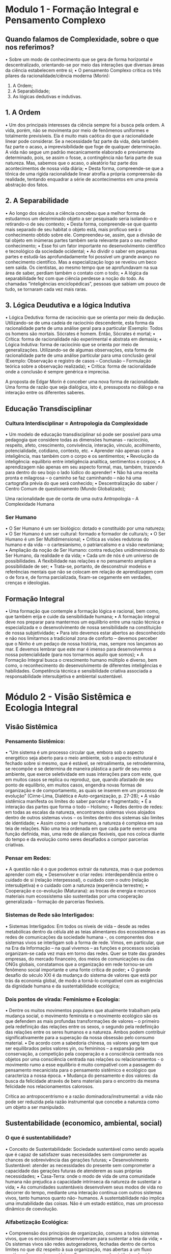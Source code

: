 
* Modulo 1 - Formação Integral e Pensamento Complexo
** Quando falamos de Complexidade, sobre o que nos referimos?
• Sobre um modo de conhecimento que se gera de forma horizontal e
descentralizado, orientando-se por meio das interações que diversas
áreas da ciência estabelecem entre si;
• O pensamento Complexo critica os três pilares da racionalidade/ciência
moderna (Morin):
1. A Ordem;
2. A Separabilidade;
3. As lógicas dedutivas e indutivas.
** 1. A Ordem
• Um dos principais interesses da ciência sempre foi a busca pela ordem. A vida, porém,
não se movimenta por meio de fenômenos uniformes e totalmente previsíveis. Ela é
muito mais caótica do que a racionalidade linear pode considerar. Se a necessidade faz
parte da vida, dela também faz parte o acaso, a imprevisibilidade que foge de qualquer
determinação. A vida não segue um padrão mecanicamente elaborado e previamente
determinado, pois, se assim o fosse, a contingência não faria parte de sua natureza.
Mas, sabemos que o acaso, o aleatório faz parte dos acontecimentos de nossa vida
diária;
• Desta forma, compreende-se que a tônica de uma rígida racionalidade linear atrofia a
própria compreensão da realidade, tentando enquadrar a série de acontecimentos em
uma previa abstração dos fatos.
** 2. A Separabilidade
• Ao longo dos séculos a ciência concebeu que a melhor forma de estudarmos um determinado
objeto a ser pesquisado seria isolando-o e retirando-o de seu contexto;
• Desta forma, compreende-se que quanto mais separado de seu habitat o objeto está, mais
profícuo será o conhecimento obtido sobre ele. Compreendeu-se, assim, que a divisão de tal
objeto em inúmeras partes também seria relevante para o seu melhor conhecimento;
• Esse foi um fator importante no desenvolvimento científico e tecnológico da sociedade
ocidental;
• Ao dividir o saber em pequenas partes e estudá-las aprofundadamente foi possível um grande
avanço no conhecimento científico. Mas a especialização logo se revelou um beco sem saída.
Os cientistas, ao mesmo tempo que se aprofundavam na sua área de saber, perdiam também
o contato com o todo;
• A lógica da separabilidade fez com que ciência perdesse a noção do todo. As chamadas
“inteligências enciclopédicas”, pessoas que sabiam um pouco de tudo, se tornaram cada vez
mais raras.
** 3. Lógica Deudutiva e a lógica Indutiva
• Lógica Dedutiva: forma de raciocínio que se orienta por meio da dedução. Utilizando-se
de uma cadeia de raciocínio descendente, esta forma da racionalidade parte de uma
análise geral para a particular (Exemplo: Todos os homens são mortais. Sócrates é
homem. Então, Sócrates é mortal;
• Crítica: forma de racionalidade não experimental e abstrata em demasia;
• Lógica Indutiva: forma de raciocínio que se orienta por meio de generalizações.
Utilizando-se de algumas observações, esta forma de racionalidade parte de uma
análise particular para uma conclusão geral (Exemplo: Observação e registro de casos –
Conclusão – Formulação teórica sobre a observação realizada);
• Crítica: forma de racionalidade onde a conclusão é sempre genérica e imprecisa.

A proposta de Edgar Morin é
conceber uma nova forma de
racionalidade. Uma forma de
razão que seja dialógica, isto
é, pressuposta no diálogo e
na interação entre os
diferentes saberes.

** Educação Transdisciplinar
*** Cultura Interdisciplinar = Antropologia da Complexidade
• Um modelo de educação transdisciplinar só pode ser possível para uma pedagogia que
considere todas as dimensões humanas – raciocínio, respeito, afeto, crescimento, convivência,
interação, vinculo, acolhimento, potencialidade, cotidiano, contexto, etc.
• Aprender não apenas com a inteligência, mas também com o corpo e os sentimentos;
• Revolução da inteligência: equilíbrio entre inteligência analítica, sentimentos e corpos;
• A aprendizagem não apenas em seu aspecto formal, mas, também, trazendo para dentro do
seu bojo o lado lúdico do aprender!
• Não há uma receita pronta e milagrosa – o caminho se faz caminhando – não há uma
cartografia prévia do que será conhecido;
• Descentralização do saber / Centro Comum de questionamento (Mundo Globalizado);

Uma
racionalidade
que de conta
de uma outra
Antropologia
–
A
Complexidade
Humana

*** Ser Humano
• O Ser Humano é um ser biológico: dotado e constituído por uma natureza;
• O Ser Humano é um ser cultural: formado e formador de cultura/s;
• O Ser Humano é um Ser Multidimensional;
• Crítica as visões redutoras do humano e da vida – o cartesianismo, o patriarcalismo e a visão
newtoniana;
• Ampliação da noção de Ser Humano: contra reduções unidimensionais do Ser Humano, da
realidade e da vida;
• Cada um de nós é um universo de possibilidades. A flexibilidade nas relações e no pensamento
ampliam a possibilidade de ser;
• Trata-se, portanto, de desconstruir modelos e referências mentais que não se colocam em
relação de aprendizagem com o de fora e, de forma parcializada, fixam-se cegamente em
verdades, crenças e ideologias.

** Formação Integral
• Uma formação que contemple a formação lógica e racional, bem como, que também
erija e cuide da sensibilidade humana;
• A formação integral deve nos preparar para mantermos um equilíbrio entre uma razão
técnica e especializada e o desenvolvimento de nossa sensibilidade na constituição de
nossa subjetividade;
• Para isto devemos estar abertos ao desconhecido e não nos limitarmos a tradicional
zona de conforto – devemos perceber que o Ninho é um pedaço de nossa história, mas,
sempre nos lançamos ao mar. E devemos lembrar que este mar é imenso para
desenvolvermos a nossa potencialidade (para nos tornarmos aquilo que somos);
• A Formação Integral busca o crescimento humano múltiplo e diverso, bem como, o
reconhecimento do desenvolvimento de diferentes inteligências e habilidades.
Competência técnica e sensibilidade criativa associada a responsabilidade intersubjetiva
e ambiental sustentável.


* Módulo 2 - Visão Sistêmica e Ecologia Integral
** Visão Sistêmica
*** Pensamento Sistêmico:
• “Um sistema é um processo circular que, embora sob o aspecto
energético seja aberto para o meio ambiente, sob o aspecto
estrutural é fechado sobre si mesmo, que é estável, se retroalimenta,
se retrodetermina, se recompõe e se determina de maneira plástica a
partir de seu meio ambiente, que exerce seletividade em suas
interações para com este, que em muitos casos se replica ou
reproduz, que, quando afastado de seu ponto de equilíbrio, em
muitos casos, engendra novas formas de organização e de
comportamento, as quais se inserem em um processo de evolução”
(Cirne-Lima, Dialética e Auto-organização, p. 27-28);
• A visão sistêmica manifesta os limites do saber parcelar e
fragmentado;
• É a interação das partes que forma o todo – Holismo;
• Redes dentro de redes: em todas as escalas da natureza,
encontramos sistemas vivos alojados dentro de outros
sistemas vivos – os limites dentro dos sistemas são limites
de identidade;
• Assim como o ser humano, a natureza é complexa em sua
teia de relações. Não uma teia ordenada em que cada parte
exerce uma função definida, mas, uma rede de alianças
flexíveis, que nos coloca diante do tempo e da evolução
como seres desafiados a compor parcerias criativas.
*** Pensar em Redes:
• A questão não é o que podemos extrair da natureza, mas o
que podemos aprender com ela;
• Desenvolver e criar redes: interdependência entre o
cuidado de si (relação interpessoal), o cuidado com o outro
(relação intersubjetiva) e o cuidado com a natureza
(experiência terrestre);
• Cooperação e co-evolução (Maturana): as trocas de energia
e recursos materiais num ecossistema são sustentadas por
uma cooperação generalizada – formação de parcerias
flexíveis.
*** Sistemas de Rede são Interligados:
• Sistemas Interligados: Em todos os níveis de vida – desde as redes metabólicas dentro
da célula até as teias alimentares dos ecossistemas e as redes de comunicações da
sociedade humana -, os componentes dos sistemas vivos se interligam sob a forma de
rede. Vimos, em particular, que na Era da Informação – na qual vivemos – as funções e
processos sociais organizam-se cada vez mais em torno das redes. Quer se trate das
grandes empresas, do mercado financeiro, dos meios de comunicações ou das ONGs
globais, constatamos que a organização em rede tornou-se um fenômeno social
importante e uma fonte crítica de poder;
• O grande desafio do século XXI é da mudança do sistema de valores que está por trás
da economia global, de modo a torná-lo compatível com as exigências da dignidade
humana e da sustentabilidade ecológica;
*** Dois pontos de virada: Feminismo e Ecologia:
• Dentre os muitos movimentos populares que atualmente trabalham pela mudança social, o
movimento feminista e o movimento ecológico são os que defendem as mais profundas
transformações de valores – o primeiro pela redefinição das relações entre os sexos, o segundo
pela redefinição das relações entre os seres humanos e a natureza. Ambos podem contribuir
significativamente para a superação da nossa obsessão pelo consumo material.
• De acordo com a sabedoria chinesa, os valores yang tem que ser equilibrados pelos valores yin,
ou femininos – a expansão pela conservação, a competição pela cooperação e a consciência
centrada nos objetos por uma consciência centrada nas relações ou relacionamentos - o
movimento rumo a esse equilíbrio é muito compatível com a passagem do pensamento
mecanicista para o pensamento sistêmico e ecológico que caracteriza a nossa época.
• Mudança do pensamento e dos valores: da busca da felicidade através de bens materiais para
o encontro da mesma felicidade nos relacionamentos calorosos.

Crítica ao antropocentrismo e
a razão
dominadora/instrumental: a
vida não pode ser reduzida
pela razão instrumental que
concebe a natureza como um
objeto a ser manipulado.

** Sustentabilidade (economico, ambiental, social)
*** O que é sustentabilidade?
• Conceito de Sustentabilidade: Sociedade sustentável como sendo aquela que é capaz de
satisfazer suas necessidades sem comprometer as chances de sobrevivência das gerações
futuras;
• Desenvolvimento Sustentável: atender as necessidades do presente sem comprometer a
capacidade das gerações futuras de atenderem as suas próprias necessidades;
• Casa-Terra: onde o modo de vida de uma comunidade humana não prejudica a capacidade
intrínseca da natureza de sustentar a vida;
• As comunidades sustentáveis desenvolvem seus modos de vida no decorrer do tempo,
mediante uma interação contínua com outros sistemas vivos, tanto humanos quanto não-
humanos. A sustentabilidade não implica uma imutabilidade das coisas. Não é um estado
estático, mas um processo dinâmico de coevolução.
*** Alfabetização Ecológica:
• Compreensão dos princípios de organização, comuns a todos sistemas vivos, que os
ecossistemas desenvolveram para sustentar a teia da vida;
• Os sistemas vivos são redes autogeradores, fechadas dentro de certos limites no que
diz respeito à sua organização, mas abertas a um fluxo contínuo de energia e matéria.
• Essa compreensão sistêmica da vida nos permite formular um conjunto de princípios
de organização que podem ser chamados de princípios básicos da ecologia e usados
como diretrizes para a construção de comunidades humanas sustentáveis.
• Em específico, há seis princípios da ecologia que dizem respeito diretamente à
sustentação da vida: redes, ciclos, energia solar, alianças (parcerias), diversidade e
equilíbrio dinâmico.


* Módulo 3 - Inteligência Coletiva e Transdisciplinaridade
** Educação Transdisciplinar
*** Relembrando o que é transdisciplinaridade:
• Um modelo de educação transdisciplinar só pode ser possível para uma pedagogia que considere
todas as dimensões humanas – raciocínio, respeito, afeto, crescimento, convivência, interação,
vinculo, acolhimento, potencialidade, cotidiano, contexto, etc.
• Aprender não apenas com a inteligência, mas também com o corpo e os sentimentos;
• Revolução da inteligência: equilíbrio entre inteligência analítica, sentimentos e corpos;
• A aprendizagem não apenas em seu aspecto formal, mas, também, trazendo para dentro do seu
bojo o lado lúdico do aprender!
• Não há uma receita pronta e milagrosa – o caminho se faz caminhando – não há uma cartografia
prévia do que será conhecido;
• Descentralização do saber / Centro Comum de questionamento (Mundo Globalizado);
• Para este processo faz-se necessário compreender os passos do Relatório Delors: aprender a
conhecer, aprender a fazer, aprender a viver em conjunto e aprender a ser.
*** Relatório Delors
**** Aprender a conhecer
Aprender os métodos utilizados para distinguir o real
do ilusório e para este fim o espírito científico é
essencial! Ser capaz de estabelecer pontes. Pontes
entre os diferentes saberes, entre estes saberes e a
vida cotidiana e entre as nossas próprias
subjetividades. Busca-se, portanto, a formação de um
humano re-ligado e dotado de uma maior
flexibilização!
**** Aprender a fazer
Aquisição de uma especialização. Mas não uma
especialização excessiva e petrificada. Uma
especialização que domine uma técnica, porém,
que seja flexível o suficiente para estar ligada e
conectada a outras profissões. O aprender a
fazer exige também a criatividade para se fazer o
novo!
**** Aprender a viver em conjunto
Não é o mesmo que apenas tolerar o outro, fingir
escutar o outro permanecendo convicto da justeza
absoluta de suas próprias posições. Respeitar as
normas de convívio social exige uma validação que
perpassa a experiência interior de cada ser. Ou seja,
exige que cada um se reconheça a si mesmo na face
do Outro, como unidade aberta e pluralidade
complexa. Este é um aprendizado permanente.
**** Aprender a ser
Exige uma eterna aprendizagem de seus próprios
condicionamentos, sua harmonia ou desarmonia
na vida social, as fundações de suas convicções,
descobrir a sua existência. Exige uma relação
transpessoal - aprender a não tratar o Outro
como um objeto e reconhecê-lo como alguém
que constrói junto comigo o objeto.
** Inteligência Coletiva
*** Inteligência coletiva
• Desenvolvimento de formas de saber que são como ferramentas que buscam
aperfeiçoar e qualificar a vida e as relações de convivência;
• O espaço do saber emerge da forma singular através da sociedade da
informação e do acesso democrático aos saberes e da possibilidade de liberação
de canais de comunicação;
• Auto-organização: organizada não por um centro, mas, espontânea – um campo
que fomenta a cooperação, troca de ideias e o desenvolvimento social e
cultural;
• Inteligência Coletiva como uma memória compartilhada, tecida em conjunto e
auto-organizada;
• Inteligência Coletiva: processo colaborativo (amizade) e competitivo
(liberdade);
• É a partir do equilíbrio entre cooperação e competição que nasce a inteligência
coletiva.
• Modelos Rígidos não desencadeiam um processo
evolutivo;
• A diversidade e as conexões dinâmicas atestam isto;
• O diálogo e a abertura sempre fomentam o
crescimento, ao sair de si para falar com o outro,
onde ambos devem ser receptivos e propositivos;
• Assim, o saber se faz em conjunto e o pensamento
torna-se nômade, cidadão do mundo sem perder sua
identidade local;
• Mediador: Há muitas formas de organização e o desafio é
inventarmos todos juntos formas de organização que não sejam nem
anárquicas – onde não haveria nenhuma forma de cooperação –
nem demasiadamente rígidas, mas sim as que permitam otimizar a
capacidade de invenção das pessoas, suas competências, suas
experiências, suas memórias;
• Hoje, no entanto, desde o desenvolvimento do ciberespaço,
podemos observar ou mergulhar na inteligência coletiva da
humanidade quando navegamos na web, quando participamos de
um fórum de discussão em uma língua e depois de outro em outra
língua etc. De repente, esse ecossistema das ideias humanas torna-
se palpável e percebemos que participamos dele, que nós é que o
tornamos vivo.
*** Capitais de Inteligência Coletiva
**** Capital Físico e Técnico
**** Capital Cultural = memória
**** Capital Social = vínculos, confiança
**** Capital Intelectual:
• Essa inventividade (que não é a
relação das pessoas entre si, nem dos signos entre
si) é a relação das pessoas com as ideias.
• Nós oferecemos nossa energia, nossa atenção,
nossas emoções e em troca as ideias nos dão mais
capital social, mais capital cultural e mais capital
técnico.

* Módulo 4 - Cultura, Diferença e Diversidade
** Cultura e humanização
*** O que é cultura?
**** Semântica - Dois sentidos:
***** Antiguidade:
• cultura como cultivo da educação e da virtude. Expressão advinda do verbo
latino colere – Cuidado do humano com a natureza, com os deuses (culto), com a
educação e a formação;
• Cultura e natureza não se opõem – cultura como segunda natureza que complementa a
primeira através do cultivo;
***** Modernidade:
• sinônimo de civilização. Advinda do latim, civil, a expressão agora designa
resultados da formação ou educação dos seres humanos;
• Separação e oposição entre natureza (que se constitui por leis necessárias de causa e
efeito) e cultura (que se estabelece pela liberdade e pela razão);
• Cultura como a edificação das obras humanas manifesta por meio da civilização – cultura
torna-se sinônimo de história (transformação racional por meio das relações humanas
com e no tempo).
**** A(s) Cultura(s)
• Acepção antropológica: referência para o significado é o início das culturas;
• “Assim, para muitos antropólogos, a diferença homem-Natureza surge quando os
humanos decretam uma lei que não poderá ser transgredida sem levar o culpado à
morte, exigida pela comunidade: a lei da proibição do incesto, desconhecida pelos
animais.” (CHAUÍ, 2000, p. 3)
• A lei, portanto, institui uma ordem simbólica de três pilares:
1. Símbolo como restrição/permissão: atribuição de valores, as coisas, relações humanas
e acontecimentos;
2. Símbolo como instituição fenomenológica: representação e interpretação da realidade;
3. Fundação da sociabilidade: por meio de um conjunto de práticas lega comportamentos,
instituições e ações.
• Pluralidade do sentido: “(...) uma mesma sociedade, por ser temporal e histórica, passa
por transformações culturais amplas e, sob esse aspecto, antropologia e História se
completam, ainda que os ritmos temporais das várias sociedades não sejam os mesmos,
algumas mudando mais lentamente e outras mais rapidamente.” (CHAUÍ, 2000, p. 4)
**** Cultura como invenção da relação com o Outro:
• Definição conceitual: “(...) Cultura é a
maneira pela qual os humanos se
humanizam por meio de práticas que
criam a existência social, econômica,
política, religiosa, intelectual e
artística.” (CHAUÍ, 2000, p. 4)
*** A Cultura na Modernidade Líquida
**** Universo Contemporâneo
• Bauman: Cultura como ‘fábrica de ordem’ – estabelecimento e manutenção da
ordem social por meio da transmissão e da fixação de valores, sobretudo por
meio das instituições sociais;
• Bourdieu: Cultura no século XX reforça e garante as diferenças sociais
hierárquicas;
• Modernidade Sólida: cultura como formação (conserva como algo sólido) do
cidadão para o Estado-Nação / Modernidade Líquida: cultura como propósito
de formação de consumidores – cultura na lógica de mercado;
• Em um mundo caracterizado como constante aceleração e transformação –
líquido: a cultura torna-se um dispositivo de sedução dos sujeitos, objetivando
criar desejos e respectivas promessas de satisfação – sem, porém, saciá-las de
fato;
• Não há cidadão, apenas indivíduo consumidor.
**** Subjetividade Líquida
• Cultura – Moda: Identidade Camaleão, aptidão ao câmbio e pueril;
• Bauman: Iluminismo/Modernidade – Cultura Única e Universal;
• Bauman: Multiculturalismo/Modernidade Líquida – indiferença à diferença;
• Indiferença à Diferença: existe a desigualdade para que exista a diversidade
(inclusive de escolhas);
• Bauman / Multiculturalismo: termo que presta-se como uma escusa que
justificaria as privações sociais observadas entre as culturas, entendendo, por
exemplo, a desigualdade social como resultado da multiplicidade de escolhas;
• Problemas com o sentimento de segurança: o refúgio em comunidades não
retoma o sentimento de segurança – para Bauman, somente o intercambio
mútuo entre as diferentes culturas pode fazer com que logremos o alcance de
uma comunidade comum.
** Diferença e Diversidade
*** Para além do imediato e do determinismo:
• Ausência de reflexão: “(...) capacidade de pensar de forma alternativa seu
comportamento na relação consigo, com os outros, com a história, com a
cultura e o mundo, transforma o ser humano em um ser de experiência
poética e digno para pensar um projeto que dê um sentido de transcendência
à existência.” (PILZ, s/d. P, 1)
• Pré-concepção: “Há vozes e preconceitos que filiam-se a determinismos
defendendo que heranças biológicas podem determinar comportamentos
humanos, assim como durante a história humana algumas sociedades
chegaram a desenvolver teorias em que a natureza geográfica era
determinante na tradição comportamental.” (PILZ, s/d. P, 2)
*** O Projeto Moderno Civilizador e a abertura
• A sociedade é a condição de alienação e libertação humana: êxtase – sair fora
de si – distanciamento em relação ao próprio mundo em que se vive;
• Estranhamento: pausa no imediatismo;
• Etnocentrismo: tendência a valorizar de forma excessiva as referências morais
do próprio grupo – KKK (racismo e raceismo);
• O etnocêntrico não reconhece a diferença, pois está preso dentro do si mesmo
e/ou preso dentro de si mesmo – do idêntico;
• A abertura para o diálogo requer um processo do si para o outro;
• Modernidade: Cultura = Civilização / Quem são os civilizados?
• Dominação imperialista: como chamar de civilizadas sociedades imperialistas
que impuseram através de métodos violentos a sua cultura?
*** Uma Cultura de abertura em relação ao Outro
• Encontro como humanização das relações: aprendizagem em relação à
diferença e à alteridade;
• Habilidade do diálogo à diversidade;
• Cultura como o espaço simbólico no qual o ser humano dá sentido à vida em
relação uns com os outros: cultura mestiça;
• Mestiçagem: encontro com a diversidade cultural no propósito de miscigenar-
se, ou seja, promover o diálogo planetário entre as culturas;
• Miscigenação: reconhecimento do Outro – da diferença;
• Vitrô multicolorido: as cores se atravessam e se completam;
• Miscigenar a espécie humana, mantendo as singularidades de cada cultura e de
cada pessoa.

“A humanização é o processo pelo qual o
humano desenvolve sua criação, altera a
natureza através da instrumentalização e
do trabalho e, mais tarde e de forma
mais efetiva, pela arte criativa e com a
riqueza simbólica com que projeta um
sentido da vida e da existência.” (PILZ,
s/d. P. 6)


* Módulo 5 - Experiência Estética e Criatividade
** Razão e Emoção
• A experiência sensível constrói a nossa subjetividade no percurso de nossas
vidas;
• Aquilo que nos entrega sentido e entendimento, que nos afeta ou nos repulsa
molda nosso si mesmo;
• As experiências que desenvolvemos em nossas vidas (sentido e sentimento)
esculpem, pintam ou projetam nosso modo de ser;
• A relação com o viver (a experiência do percurso da vida) é estética;
• Ou seja, é como a construção de uma obra de arte;
• Exatamente por isso não podemos permitir que o sobreviver se sobreponha ao
viver;
• Pois, a civilização moderna separou prosa e poesia. A vida de trabalho foi
invadida pela prosa, enquanto a poesia se refugiou na vida privada, na busca da
felicidade através das férias propiciadas pelo cartão de crédito.
** A arte de viver
• Conforme, Epicteto a verdadeira filosofia é a arte de viver bem a vida;
• A filosofia só é praticada de modo autêntico por aqueles que a associam à ação
no mundo, visando a uma vida melhor para todos;
• O primeiro passo para viver com sabedoria é renunciar à vaidade;
• Contemple o mundo como os olhos de um recém-nascido – só sei que nada sei;
• A arrogância é a máscara mais banal da covardia;
• Observe o que está realmente acontecendo, não só o que você pensar estar
acontecendo, ou gostaria que estivesse acontecendo. Olhe e escute bem o que
se passa a sua volta;
• O legítimo sentimento de satisfação por se alcançar um objetivo meritório e
difícil de conquistar não deve ser confundido com arrogância, que se caracteriza
pela preocupação excessiva consigo mesmo e a falta de interesse pelo
sentimento ou assuntos dos outros.

“Não é por meio de técnicas que se consegue ter
uma vida florescente. Ninguém pode tapear a si
mesmo usando truques para viver uma vida bem
vivida. Também não adiantam coisas do tipo "cinco
regras práticas" ou os dogmas prescritos por
alguma figura carismática. Ter uma vida em
expansão depende da nossa resposta, da melhor
maneira que pudermos, àquilo que cabe
exclusivamente a nós. Viver uma vida
extraordinária significa elevar nossa estatura moral
cultivando nosso caráter.”

** Viver a vidacomo uma obra de arte
*** O que é uma obra de arte?
• Impossibilidade de definição unívoca da arte;
• Noção histórica:
• Antiguidade – no começo o belo era o que imitava a realidade visível, era o que
respondia o paradigma naturalista e realista de representação;
• Modernidade – arte como sublimação / sentimento da relação da razão com o
mundo;
• Moderno-tardio – sentimento singular / valor subjetivo;
• Contemporâneo – dimensão conceitual da arte;
• Utilidade da arte: toda a arte é perfeitamente inútil;
• Arte como experiência singular do espectador (artista, público e/ou crítico) com
a obra produz efeitos de sentido – a arte reflete o espectador e não a vida.
** Acontecimento/Experiência estética:
• Ao contrário de perguntar o que é arte ou se isso é uma obra de arte, vale tomar
em questão a experiência de algum objeto, situação, acontecimento ou
processo naquilo que ele tem em termos de potencial artístico;
• Atitude estética = abertura circunstancial ao mundo;
• A atitude estética é uma abertura, uma disponibilidade não tanto para o objeto
da arte ou para o acontecimento em si, mas para os efeitos que ele produz em
mim, na minha percepção, no meu sentimento;
• A catarse reflete quem sou diante do mundo;
• O juízo estético refere-se ao sentimento que esse objeto ou acontecimento
produz no sujeito;
• Nós somos nós e nossa circunstância – somos seres de encontro.
• Jogo de mútua interferência: a realidade não é mera exterioridade, mas algo
que me constitui tanto quanto eu a constituo;
• Ao entrar em jogo com o objeto ou o acontecimento, eles deixam de ser
exteriores ao sujeito e passam a constituir o campo da experiência. É aí que
começa a criação, a experiência estética;
• Qual é o critério para falarmos em experiência estética?
• Dois pontos – artista e público;
• Artista: domínio da técnica e poder de criação – competência de compreensão e
competência de expressão;
• O artista está aberto ao porvir, as experiências e experimentações – dotado de
discernimento, possui a capacidade de compreender aquilo que se passa –
tomada de consciência do algo que nos passa.
• Obra de arte como zona de confluência de possibilidade – campo de potência
ilimitado;
• A arte deve ser experimentada instância de convocação dos sujeitos
num jogo de conhecimento e reconhecimento;
• Experienciar – entrar no jogo aberto: deixar que a arte se desvele à você e
desvele você mesmo;
• A experiência é um canal infinito de possibilidades abertas diante da
imprevisibilidade entre obra e público;
• O exercício de compreensão como uma tomada de atenção sobre os efeitos que
a experiência pode produzir;
• A formação do sujeito fruidor consiste em explorar diferentes maneiras de
compreender a experiência, possibilitando uma abertura à diversidade de
sentidos do mundo (ou seja, de formas de sentir a realidade).
• Neste caso, como o experimento pauta-se pela tônica do encontro, percebe-se
que podemos ter experiências estéticas com qualquer coisa (ex: ready-made
de Duchamp e a arte conceitual);
• A experiência, por sua vez, é sempre um desvelamento de cada um;
• Exatamente por isso ela não pode ser mediada, não há guia na condução da
vida, pois, ela é uma experiência intraduzível e intransponível;
• Efeitos da experiência estética: são as modalidades das experiências que vão se
modificando com a própria história, cujo núcleo é sempre essa estranha
satisfação que resulta do reconhecimento da capacidade de construir, de
produzir sentidos que, quando a gente experimenta, ao mesmo tempo está
construindo e produzindo a gente mesmo;
• Não há esquemas referenciais – cada singularidade é uma forma de
subjetivação possível.


* Módulo 6 - Estética Profissional
** Terceira Onda
*** Terceira Onda
Enquanto que a primeira onda centra-
se na agricultura e a segunda na
indústria, a civilização da terceira
onda está centrada na gestão do
conhecimento e da informação.

Estes pilares, atualizam-se por meio
de redes de troca e não por formas
funcionais de comunicação.

Há, portanto, uma flexibilização nas
hierarquias que compõem uma
organização, um alargamento do espaço
onde o colaborador se coloca como um
agente propositivo das ações.

As formas de comunicação facilitam e
promovem diálogos em redes internas e
externas, promovendo, assim, a
qualificação das organizações.
*** O que representa esse advento da sociedade da informação?
“Por um lado, o perigo da banalização do saber, ou seja,
qualquer informação pode fazer a cabeça de alguém; por
outro, as pessoas podem reduzir sua navegação a buscas
somente daquilo que se enquadra em seu modelo e juízo
mental. Não é essa perspectiva otimista que queremos pensar
a partir de entradas e saídas que podemos compor a partir de
redes digitais, (...) profissionais diferenciados (...), uma
formação generalizada e de níveis cada vez mais sofisticados
possa fazer emergir uma sociedade de inteligência coletiva.”
** Formação Total
• Hibridização da Formação;
• A formação total deve preparar para o trabalho, para o estudo e para o tempo livre.
Mas, concebendo este tempo livre como ócio criativo e não como passatempo, tempo
perdido ou fluído no entretenimento superficial;
• Equilíbrio entre trabalho, estudo e lazer;
• A formação total se insere em um novo modo de vida / cultura pós-moderna: a
essência deste fator não se deve a um ou mais fenômenos, mas a um complexo
conjunto de novidades (tecnológicas, comportamentais, sociais, trabalho, etc.);
• Paradigma da Digitalidade: flexibilização das relações de teletrabalho (home-ofice),
Organização do trabalho por metas e objetivos;
• Substituição dos sistemas de controle por sistemas de motivação e Trabalho pós-
industrial não vende tempo, mas sim resultado.
** Desafios Profissionais/Trabalho Imaterial
*** Sociedade Pós Industrial
• Era Industrial = Produção Mecanizada;
• Ser Humano/Máquina: relação mecanicista;
• Lógica Industrial = Reprodução e Repetição;
• Era pós-industrial = mais fixada no processo de subjetivação;
• Era pós-industrial: subjetivação da atividade do trabalho;
• Era pós-industrial: interação entre ser humano e máquina;
• Lógica da produção pós-industrial: inovação e invenção;
• Há também um aumento na exploração do trabalhador, pois não se explora tão
somente o seu físico, mas o corpo como um todo, sua criatividade, sua
inteligência, suas habilidades, etc.
*** Trabalho Imaterial
• A nova fonte a ser explorada é a criatividade e o conhecimento;
• O capital na era pós-industrial investe na bios – na vida – do trabalhador;
• Sociedade pós-industrial: trabalhador comunicativo, participativo, polivalente,
flexível e, acima de tudo, dotado de um determinado conhecimento que
enriqueça o processo produtivo;
• Prescrição da subjetividade: o empregado assume voluntariamente os valores
da empresa na qual adere - engajamento;
• O tempo do não-trabalho confunde-se com o do trabalho – o capital demanda
um engajamento total do trabalhador – em sua totalidade, modo de ser;
• Sociedade industrial = o trabalho situa-se fora do trabalhador / Sociedade pós-
industrial = o trabalho invade toda a sua subjetividade, ele é interiorizado.
*** A Multidão
• A demanda pelo engajamento do trabalhador, a subjetivação, produz uma
resposta ao biopoder do capital;
• A exploração das potencialidades singulares cria uma base produtiva comum – é
neste espaço comum que se encontra a base da exploração (produção e
subjetivação), mas, ao mesmo tempo, cria a subjetividade de resistência que se
configura na multidão;
• O comum é a base da multidão e é a multiplicidade de subjetividades que dá
conteúdo à multidão;
• Cf. “Negri e Hardt, a multidão é um sujeito social internamente diferente e
múltiplo cuja constituição e ação não se baseiam na identidade ou unidade
(muito menos na indiferença), mas naquilo que tem em comum”.
• A multidão busca resgatar, tornar comum, os recursos imateriais apropriados
e/ou expropriados pelos donos do capital.

A resistência ao etnocentrismo e a afirmação de uma cultura universal, onde as diferenças sejam reconhecidas e possam aproximar as sociedades do objetivo comum de salvaguarda da cidadania planetária, dependem:

1. Do espírito de tolerância em que cada parte permanece restrita a seu espaço ('cada um na sua') sem questionar as decisões alheias.

2. Da abertura das pessoas e das sociedades ao diálogo democrático em que as partes aprendem umas com as outras.

3. Da disponibilidade e humildade com que todos se reconhecem como aprendizes diante das incertezas do futuro.
